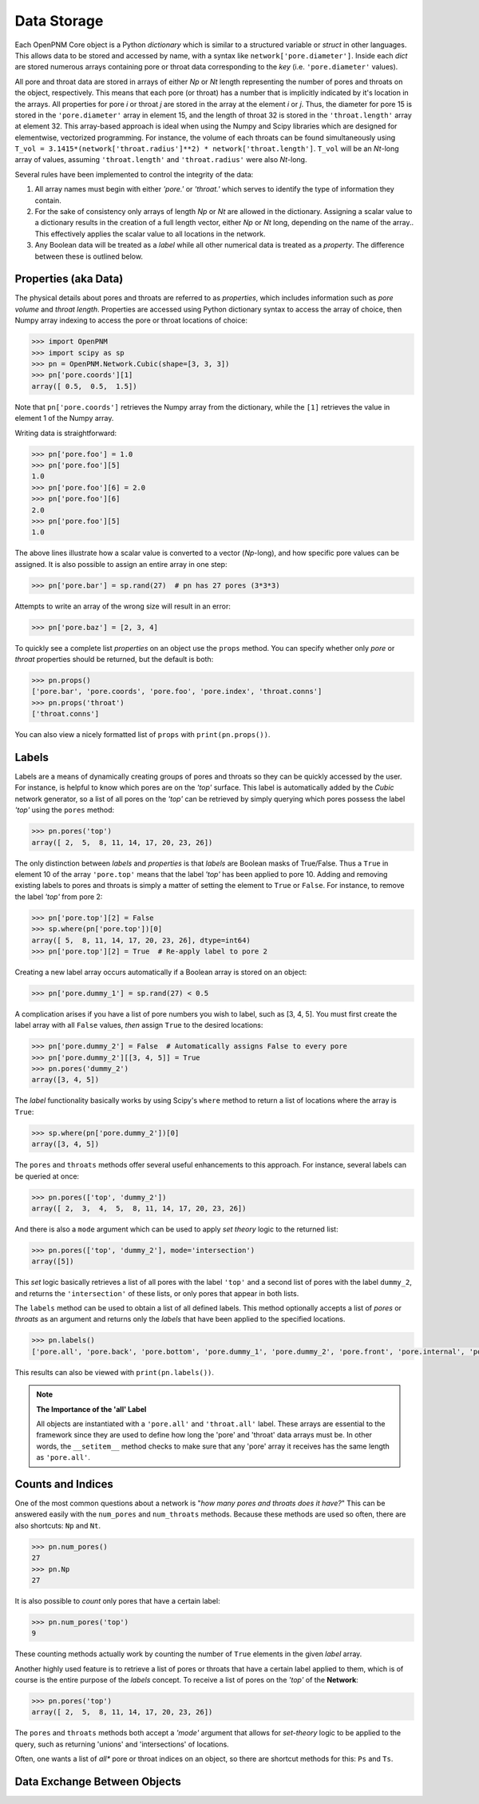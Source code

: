 .. _data_storage:

###############################################################################
Data Storage
###############################################################################

Each OpenPNM Core object is a Python *dictionary* which is similar to a structured variable or *struct* in other languages.  This allows data to be stored and accessed by name, with a syntax like ``network['pore.diameter']``.   Inside each *dict* are stored numerous arrays containing pore or throat data corresponding to the *key* (i.e. ``'pore.diameter'`` values).

All pore and throat data are stored in arrays of either *Np* or *Nt* length representing the number of pores and throats on the object, respectively.  This means that each pore (or throat) has a number that is implicitly indicated by it's location in the arrays.  All properties for pore *i* or throat *j* are stored in the array at the element *i* or *j*.  Thus, the diameter for pore 15 is stored in the ``'pore.diameter'`` array in element 15, and the length of throat 32 is stored in the ``'throat.length'`` array at element 32.  This array-based approach is ideal when using the Numpy and Scipy libraries which are designed for elementwise, vectorized programming.  For instance, the volume of each throats can be found simultaneously using ``T_vol = 3.1415*(network['throat.radius']**2) * network['throat.length']``.  ``T_vol`` will be an *Nt*-long array of values, assuming ``'throat.length'`` and ``'throat.radius'`` were also *Nt*-long.

Several rules have been implemented to control the integrity of the data:

#. All array names must begin with either *'pore.'* or *'throat.'* which serves to identify the type of information they contain.
#. For the sake of consistency only arrays of length *Np* or *Nt* are allowed in the dictionary. Assigning a scalar value to a dictionary results in the creation of a full length vector, either *Np* or *Nt* long, depending on the name of the array..  This effectively applies the scalar value to all locations in the network.
#. Any Boolean data will be treated as a *label* while all other numerical data is treated as a *property*.  The difference between these is outlined below.

===============================================================================
Properties (aka Data)
===============================================================================

The physical details about pores and throats are referred to as *properties*, which includes information such as *pore volume* and *throat length*.  Properties are accessed using Python dictionary syntax to access the array of choice, then Numpy array indexing to access the pore or throat locations of choice:

.. code-block:: python

    >>> import OpenPNM
    >>> import scipy as sp
    >>> pn = OpenPNM.Network.Cubic(shape=[3, 3, 3])
    >>> pn['pore.coords'][1]
    array([ 0.5,  0.5,  1.5])

Note that ``pn['pore.coords']`` retrieves the Numpy array from the dictionary, while the ``[1]`` retrieves the value in element 1 of the Numpy array.

Writing data is straightforward:

.. code-block:: python

    >>> pn['pore.foo'] = 1.0
    >>> pn['pore.foo'][5]
    1.0
    >>> pn['pore.foo'][6] = 2.0
    >>> pn['pore.foo'][6]
    2.0
    >>> pn['pore.foo'][5]
    1.0

The above lines illustrate how a scalar value is converted to a vector (*Np*-long), and how specific pore values can be assigned.  It is also possible to assign an entire array in one step:

.. code-block:: python

    >>> pn['pore.bar'] = sp.rand(27)  # pn has 27 pores (3*3*3)

Attempts to write an array of the wrong size will result in an error:

.. code-block:: python

    >>> pn['pore.baz'] = [2, 3, 4]

To quickly see a complete list *properties* on an object use the ``props`` method.  You can specify whether only *pore* or *throat* properties should be returned, but the default is both:

.. code-block:: python

    >>> pn.props()
    ['pore.bar', 'pore.coords', 'pore.foo', 'pore.index', 'throat.conns']
    >>> pn.props('throat')
    ['throat.conns']

You can also view a nicely formatted list of ``props`` with ``print(pn.props())``.

===============================================================================
Labels
===============================================================================
Labels are a means of dynamically creating groups of pores and throats so they can be quickly accessed by the user.  For instance, is helpful to know which pores are on the *'top'* surface.  This label is automatically added by the *Cubic* network generator, so a list of all pores on the *'top'* can be retrieved by simply querying which pores possess the label *'top'* using the ``pores`` method:

.. code-block:: python

    >>> pn.pores('top')
    array([ 2,  5,  8, 11, 14, 17, 20, 23, 26])

The only distinction between *labels* and *properties* is that *labels* are Boolean masks of True/False.  Thus a ``True`` in element 10 of the array ``'pore.top'`` means that the label *'top'* has been applied to pore 10.  Adding and removing existing labels to pores and throats is simply a matter of setting the element to ``True`` or ``False``.  For instance, to remove the label *'top'* from pore 2:

.. code-block:: python

    >>> pn['pore.top'][2] = False
    >>> sp.where(pn['pore.top'])[0]
    array([ 5,  8, 11, 14, 17, 20, 23, 26], dtype=int64)
    >>> pn['pore.top'][2] = True  # Re-apply label to pore 2

Creating a new label array occurs automatically if a Boolean array is stored on an object:

.. code-block:: python

    >>> pn['pore.dummy_1'] = sp.rand(27) < 0.5

A complication arises if you have a list of pore numbers you wish to label, such as [3, 4, 5].  You must first create the label array with all ``False`` values, *then* assign ``True`` to the desired locations:

.. code-block:: python

    >>> pn['pore.dummy_2'] = False  # Automatically assigns False to every pore
    >>> pn['pore.dummy_2'][[3, 4, 5]] = True
    >>> pn.pores('dummy_2')
    array([3, 4, 5])

The *label* functionality basically works by using Scipy's ``where`` method to return a list of locations where the array is ``True``:

.. code-block:: python

    >>> sp.where(pn['pore.dummy_2'])[0]
    array([3, 4, 5])

The ``pores`` and ``throats`` methods offer several useful enhancements to this approach.  For instance, several labels can be queried at once:

.. code-block:: python

    >>> pn.pores(['top', 'dummy_2'])
    array([ 2,  3,  4,  5,  8, 11, 14, 17, 20, 23, 26])

And there is also a ``mode`` argument which can be used to apply *set theory* logic to the returned list:

.. code-block:: python

    >>> pn.pores(['top', 'dummy_2'], mode='intersection')
    array([5])

This *set* logic basically retrieves a list of all pores with the label ``'top'`` and a second list of pores with the label ``dummy_2``, and returns the ``'intersection'`` of these lists, or only pores that appear in both lists.

The ``labels`` method can be used to obtain a list of all defined labels. This method optionally accepts a list of *pores* or *throats* as an argument and returns only the *labels* that have been applied to the specified locations.

.. code-block:: python

    >>> pn.labels()
    ['pore.all', 'pore.back', 'pore.bottom', 'pore.dummy_1', 'pore.dummy_2', 'pore.front', 'pore.internal', 'pore.left', 'pore.right', 'pore.top', 'throat.all']

This results can also be viewed with ``print(pn.labels())``.

.. note:: **The Importance of the 'all' Label**

   All objects are instantiated with a ``'pore.all'`` and ``'throat.all'`` label.  These arrays are essential to the framework since they are used to define how long the 'pore' and 'throat' data arrays must be.  In other words, the ``__setitem__`` method checks to make sure that any 'pore' array it receives has the same length as ``'pore.all'``.

===============================================================================
Counts and Indices
===============================================================================
One of the most common questions about a network is "*how many pores and throats does it have?*"  This can be answered  easily with the ``num_pores`` and ``num_throats`` methods.  Because these methods are used so often, there are also shortcuts: ``Np`` and ``Nt``.

.. code-block:: python

    >>> pn.num_pores()
    27
    >>> pn.Np
    27

It is also possible to *count* only pores that have a certain label:

.. code-block:: python

    >>> pn.num_pores('top')
    9

These counting methods actually work by counting the number of ``True`` elements in the given *label* array.

Another highly used feature is to retrieve a list of pores or throats that have a certain label applied to them, which is of course is the entire purpose of the *labels* concept.  To receive a list of pores on the *'top'* of the **Network**:

.. code-block:: python

    >>> pn.pores('top')
    array([ 2,  5,  8, 11, 14, 17, 20, 23, 26])

The ``pores`` and ``throats`` methods both accept a *'mode'* argument that allows for *set-theory* logic to be applied to the query, such as returning 'unions' and 'intersections' of locations.

Often, one wants a list of *all** pore or throat indices on an object, so there are shortcut methods for this: ``Ps`` and ``Ts``.

===============================================================================
Data Exchange Between Objects
===============================================================================
